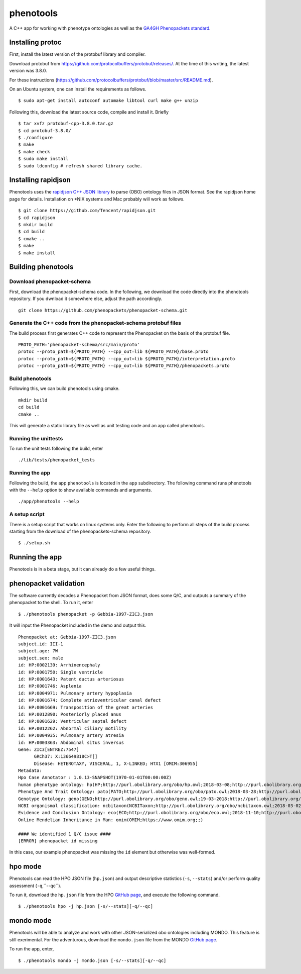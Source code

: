 ==========
phenotools
==========

A C++ app for working with phenotype ontologies as well as the `GA4GH Phenopackets standard
<https://github.com/phenopackets/phenopacket-schema>`_.

Installing protoc
~~~~~~~~~~~~~~~~~
First, install the latest version of the protobuf library and compiler.

Download protobuf from https://github.com/protocolbuffers/protobuf/releases/.
At the time of this writing, the latest version was 3.8.0.

For these instructions (https://github.com/protocolbuffers/protobuf/blob/master/src/README.md).

On an Ubuntu system, one can install the requirements as follows. ::

  $ sudo apt-get install autoconf automake libtool curl make g++ unzip

Following this, download the latest source code, compile and install it. Briefly ::

  $ tar xvfz protobuf-cpp-3.8.0.tar.gz
  $ cd protobuf-3.8.0/
  $ ./configure
  $ make
  $ make check
  $ sudo make install
  $ sudo ldconfig # refresh shared library cache.

Installing rapidjson
~~~~~~~~~~~~~~~~~~~~
Phenotools uses the `rapidjson C++ JSON library <http://rapidjson.org/>`_ to parse (OBO) ontology files in JSON format.
See the rapidjson home page for details. Installation on *NIX systems and Mac probably will work as follows. ::

	$ git clone https://github.com/Tencent/rapidjson.git
	$ cd rapidjson
	$ mkdir build
	$ cd build
	$ cmake ..
	$ make
	$ make install


Building phenotools
~~~~~~~~~~~~~~~~~~~

Download phenopacket-schema
^^^^^^^^^^^^^^^^^^^^^^^^^^^

First, download the phenopacket-schema code. In the following, we download the code 
directly into the phenotools repository. If you dwnload it somewhere else, adjust the
path accordingly. ::

  git clone https://github.com/phenopackets/phenopacket-schema.git

Generate the C++ code from the phenopacket-schema protobuf files
^^^^^^^^^^^^^^^^^^^^^^^^^^^^^^^^^^^^^^^^^^^^^^^^^^^^^^^^^^^^^^^^

The build process first generates C++ code to represent the Phenopacket on the
basis of the protobuf file. ::

  PROTO_PATH='phenopacket-schema/src/main/proto'
  protoc --proto_path=${PROTO_PATH} --cpp_out=lib ${PROTO_PATH}/base.proto
  protoc --proto_path=${PROTO_PATH} --cpp_out=lib ${PROTO_PATH}/interpretation.proto
  protoc --proto_path=${PROTO_PATH} --cpp_out=lib ${PROTO_PATH}/phenopackets.proto

Build phenotools
^^^^^^^^^^^^^^^^

Following this, we can build phenotools using cmake. ::

  mkdir build
  cd build
  cmake ..

This will generate a static library file as well as unit testing code and an app called phenotools.

Running the unittests
^^^^^^^^^^^^^^^^^^^^^
To run the unit tests following the build, enter ::

  ./lib/tests/phenopacket_tests

Running the app
^^^^^^^^^^^^^^^

Following the build, the app ``phenotools`` is located in the ``app`` subdirectory. The following
command runs phenotools with the ``--help`` option to show available commands and arguments. ::

  ./app/phenotools --help


A setup script
^^^^^^^^^^^^^^

There is a setup script that works on linux systems only. Enter the following to perform
all steps of the build process starting from the download of the phenopackets-schema repository. ::

  $ ./setup.sh



Running the app
~~~~~~~~~~~~~~~
Phenotools is in a beta stage, but it can already do a few useful things.

phenopacket validation
~~~~~~~~~~~~~~~~~~~~~~
The software currently decodes a Phenopacket from JSON format, does some Q/C,
and outputs a summary of the phenopacket to the shell. To run it, enter ::

  $ ./phenotools phenopacket -p Gebbia-1997-ZIC3.json

It will input the Phenopacket included in the demo and output this. ::

  Phenopacket at: Gebbia-1997-ZIC3.json
  subject.id: III-1
  subject.age: 7W
  subject.sex: male
  id: HP:0002139: Arrhinencephaly
  id: HP:0001750: Single ventricle
  id: HP:0001643: Patent ductus arteriosus
  id: HP:0001746: Asplenia
  id: HP:0004971: Pulmonary artery hypoplasia
  id: HP:0001674: Complete atrioventricular canal defect
  id: HP:0001669: Transposition of the great arteries
  id: HP:0012890: Posteriorly placed anus
  id: HP:0001629: Ventricular septal defect
  id: HP:0012262: Abnormal ciliary motility
  id: HP:0004935: Pulmonary artery atresia
  id: HP:0003363: Abdominal situs inversus
  Gene: ZIC3[ENTREZ:7547]
	GRCh37: X:136649818C>T[]
	Disease: HETEROTAXY, VISCERAL, 1, X-LINKED; HTX1 [OMIM:306955]
  Metadata:
  Hpo Case Annotator : 1.0.13-SNAPSHOT(1970-01-01T00:00:00Z)
  human phenotype ontology: hp(HP;http://purl.obolibrary.org/obo/hp.owl;2018-03-08;http://purl.obolibrary.org/obo/HP_)
  Phenotype And Trait Ontology: pato(PATO;http://purl.obolibrary.org/obo/pato.owl;2018-03-28;http://purl.obolibrary.org/obo/PATO_)
  Genotype Ontology: geno(GENO;http://purl.obolibrary.org/obo/geno.owl;19-03-2018;http://purl.obolibrary.org/obo/GENO_)
  NCBI organismal classification: ncbitaxon(NCBITaxon;http://purl.obolibrary.org/obo/ncbitaxon.owl;2018-03-02;)
  Evidence and Conclusion Ontology: eco(ECO;http://purl.obolibrary.org/obo/eco.owl;2018-11-10;http://purl.obolibrary.org/obo/ECO_)
  Online Mendelian Inheritance in Man: omim(OMIM;https://www.omim.org;;)

  #### We identified 1 Q/C issue ####
  [ERROR] phenopacket id missing

In this case, our example phenopacket was missing the ``id`` element but otherwise
was well-formed.

hpo mode
~~~~~~~~

Phenotools can read the HPO JSON file (``hp.json``) and output descriptive statistics (``-s``, ``--stats``) and/or
perform quality assessment (``-q``,``--qc``).

To run it, download the ``hp.json`` file from the HPO `GitHub page <https://github.com/obophenotype/human-phenotype-ontology>`_, and
execute the following command. ::

   $ ./phenotools hpo -j hp.json [-s/--stats][-q/--qc]


mondo mode
~~~~~~~~~~

Phenotools will be able to analyze and work with other JSON-serialized obo ontologies including MONDO. This feature is still exerimental.
For the adventurous, download the ``mondo.json`` file from the MONDO `GitHub page <https://github.com/monarch-initiative/mondo>`_.

To run the app, enter, ::

   $ ./phenotools mondo -j mondo.json [-s/--stats][-q/--qc]